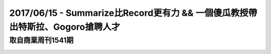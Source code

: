 2017/06/15 - Summarize比Record更有力 && 一個傻瓜教授帶出特斯拉、Gogoro搶聘人才
==================================================================================================

取自商業周刊1541期
---------------------------------

.. image:: Images/20170615-1.jpg

.. image:: Images/20170615-2.jpg

.. image:: Images/20170615-3.jpg

.. image:: Images/20170615-4.jpg

